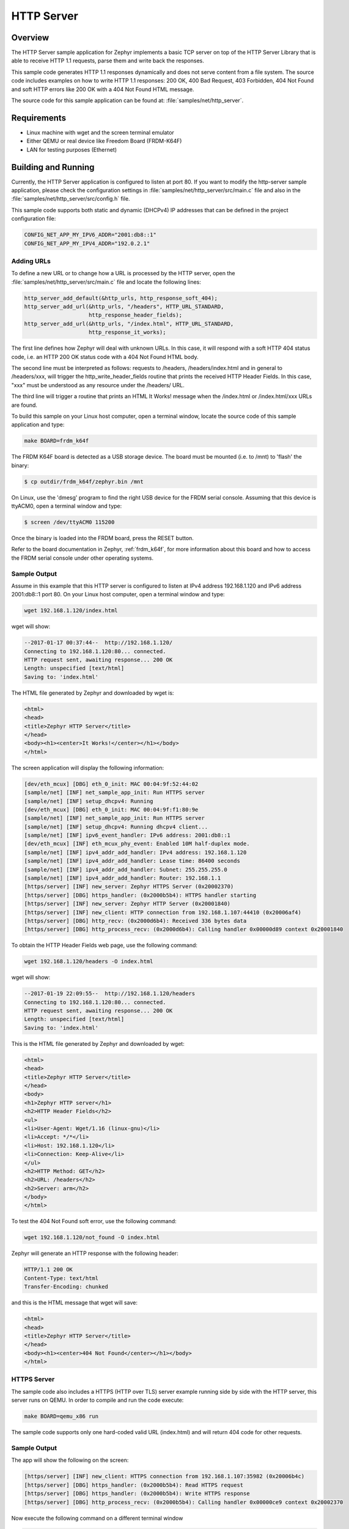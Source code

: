 .. _http-server-sample:

HTTP Server
###########

Overview
********

The HTTP Server sample application for Zephyr implements a basic TCP server
on top of the HTTP Server Library that is able to receive HTTP 1.1 requests,
parse them and write back the responses.

This sample code generates HTTP 1.1 responses dynamically and does not serve
content from a file system. The source code includes examples on how to write
HTTP 1.1 responses: 200 OK, 400 Bad Request, 403 Forbidden, 404 Not Found and
soft HTTP errors like 200 OK with a 404 Not Found HTML message.

The source code for this sample application can be found at:
:file:`samples/net/http_server`.

Requirements
************

- Linux machine with wget and the screen terminal emulator
- Either QEMU or real device like Freedom Board (FRDM-K64F)
- LAN for testing purposes (Ethernet)

Building and Running
********************

Currently, the HTTP Server application is configured to listen at port 80.
If you want to modify the http-server sample application, please check
the configuration settings in :file:`samples/net/http_server/src/main.c` file
and also in the :file:`samples/net/http_server/src/config.h` file.

This sample code supports both static and dynamic (DHCPv4) IP addresses that
can be defined in the project configuration file:

.. code-block:: console

	CONFIG_NET_APP_MY_IPV6_ADDR="2001:db8::1"
	CONFIG_NET_APP_MY_IPV4_ADDR="192.0.2.1"

Adding URLs
===========

To define a new URL or to change how a URL is processed by the HTTP server,
open the :file:`samples/net/http_server/src/main.c` file and locate the
following lines:

.. code-block:: c

	http_server_add_default(&http_urls, http_response_soft_404);
	http_server_add_url(&http_urls, "/headers", HTTP_URL_STANDARD,
			    http_response_header_fields);
	http_server_add_url(&http_urls, "/index.html", HTTP_URL_STANDARD,
			    http_response_it_works);

The first line defines how Zephyr will deal with unknown URLs. In this case,
it will respond with a soft HTTP 404 status code, i.e. an HTTP 200 OK status
code with a 404 Not Found HTML body.

The second line must be interpreted as follows: requests to /headers,
/headers/index.html and in general to /headers/xxx, will trigger the
http_write_header_fields routine that prints the received HTTP
Header Fields. In this case, "xxx" must be understood as any resource
under the /headers/ URL.

The third line will trigger a routine that prints an HTML It Works!
message when the /index.html or /index.html/xxx URLs are found.

To build this sample on your Linux host computer, open a terminal window,
locate the source code of this sample application and type:

.. code-block:: console

	make BOARD=frdm_k64f

The FRDM K64F board is detected as a USB storage device. The board
must be mounted (i.e. to /mnt) to 'flash' the binary:

.. code-block:: console

    $ cp outdir/frdm_k64f/zephyr.bin /mnt

On Linux, use the 'dmesg' program to find the right USB device for the
FRDM serial console. Assuming that this device is ttyACM0, open a
terminal window and type:

.. code-block:: console

    $ screen /dev/ttyACM0 115200

Once the binary is loaded into the FRDM board, press the RESET button.

Refer to the board documentation in Zephyr, :ref:`frdm_k64f`,
for more information about this board and how to access the FRDM
serial console under other operating systems.

Sample Output
=============

Assume in this example that this HTTP server is configured to listen at
IPv4 address 192.168.1.120 and IPv6 address 2001:db8::1 port 80.
On your Linux host computer, open a terminal window and type:

.. code-block:: console

	wget 192.168.1.120/index.html

wget will show:

.. code-block:: console

	--2017-01-17 00:37:44--  http://192.168.1.120/
	Connecting to 192.168.1.120:80... connected.
	HTTP request sent, awaiting response... 200 OK
	Length: unspecified [text/html]
	Saving to: 'index.html'

The HTML file generated by Zephyr and downloaded by wget is:

.. code-block:: html

	<html>
	<head>
	<title>Zephyr HTTP Server</title>
	</head>
	<body><h1><center>It Works!</center></h1></body>
	</html>

The screen application will display the following information:

.. code-block:: console

	[dev/eth_mcux] [DBG] eth_0_init: MAC 00:04:9f:52:44:02
	[sample/net] [INF] net_sample_app_init: Run HTTPS server
	[sample/net] [INF] setup_dhcpv4: Running
	[dev/eth_mcux] [DBG] eth_0_init: MAC 00:04:9f:f1:80:9e
	[sample/net] [INF] net_sample_app_init: Run HTTPS server
	[sample/net] [INF] setup_dhcpv4: Running dhcpv4 client...
	[sample/net] [INF] ipv6_event_handler: IPv6 address: 2001:db8::1
	[dev/eth_mcux] [INF] eth_mcux_phy_event: Enabled 10M half-duplex mode.
	[sample/net] [INF] ipv4_addr_add_handler: IPv4 address: 192.168.1.120
	[sample/net] [INF] ipv4_addr_add_handler: Lease time: 86400 seconds
	[sample/net] [INF] ipv4_addr_add_handler: Subnet: 255.255.255.0
	[sample/net] [INF] ipv4_addr_add_handler: Router: 192.168.1.1
	[https/server] [INF] new_server: Zephyr HTTPS Server (0x20002370)
	[https/server] [DBG] https_handler: (0x2000b5b4): HTTPS handler starting
	[https/server] [INF] new_server: Zephyr HTTP Server (0x20001840)
	[https/server] [INF] new_client: HTTP connection from 192.168.1.107:44410 (0x20006af4)
	[https/server] [DBG] http_recv: (0x2000d6b4): Received 336 bytes data
	[https/server] [DBG] http_process_recv: (0x2000d6b4): Calling handler 0x00000d89 context 0x20001840


To obtain the HTTP Header Fields web page, use the following command:

.. code-block:: console

	wget 192.168.1.120/headers -O index.html

wget will show:

.. code-block:: console

	--2017-01-19 22:09:55--  http://192.168.1.120/headers
	Connecting to 192.168.1.120:80... connected.
	HTTP request sent, awaiting response... 200 OK
	Length: unspecified [text/html]
	Saving to: 'index.html'

This is the HTML file generated by Zephyr and downloaded by wget:

.. code-block:: html

	<html>
	<head>
	<title>Zephyr HTTP Server</title>
	</head>
	<body>
	<h1>Zephyr HTTP server</h1>
	<h2>HTTP Header Fields</h2>
	<ul>
	<li>User-Agent: Wget/1.16 (linux-gnu)</li>
	<li>Accept: */*</li>
	<li>Host: 192.168.1.120</li>
	<li>Connection: Keep-Alive</li>
	</ul>
	<h2>HTTP Method: GET</h2>
	<h2>URL: /headers</h2>
	<h2>Server: arm</h2>
	</body>
	</html>

To test the 404 Not Found soft error, use the following command:

.. code-block:: console

	wget 192.168.1.120/not_found -O index.html

Zephyr will generate an HTTP response with the following header:

.. code-block:: console

	HTTP/1.1 200 OK
	Content-Type: text/html
	Transfer-Encoding: chunked

and this is the HTML message that wget will save:

.. code-block:: html

	<html>
	<head>
	<title>Zephyr HTTP Server</title>
	</head>
	<body><h1><center>404 Not Found</center></h1></body>
	</html>

HTTPS Server
============

The sample code also includes a HTTPS (HTTP over TLS) server example
running side by side with the HTTP server, this server runs on QEMU.
In order to compile and run the code execute:

.. code-block:: console

        make BOARD=qemu_x86 run

The sample code supports only one hard-coded valid URL (index.html) and
will return 404 code for other requests.

Sample Output
=============

The app will show the following on the screen:

.. code-block:: console

	[https/server] [INF] new_client: HTTPS connection from 192.168.1.107:35982 (0x20006b4c)
	[https/server] [DBG] https_handler: (0x2000b5b4): Read HTTPS request
	[https/server] [DBG] https_handler: (0x2000b5b4): Write HTTPS response
	[https/server] [DBG] http_process_recv: (0x2000b5b4): Calling handler 0x00000ce9 context 0x20002370

Now execute the following command on a different terminal window

.. code-block:: console

	wget https://192.168.1.120 --no-check-certificate

This will be shown on the screen

.. code-block:: console

	Connecting to 192.168.1.120:443... connected.
	WARNING: cannot verify 192.168.1.120's certificate
	Unable to locally verify the issuer's authority.
	HTTP request sent, awaiting response... 200 OK
	Length: unspecified [text/html]
	Saving to: 'index.html'

	index.html                                            [ <=> ]

The inspection of the file index.html will show

.. code-block:: console

	<h2>Zephyr TLS Test Server</h2>
	<p>Successful connection</p>

Known Issues and Limitations
============================

- Currently, this sample application only generates HTTP responses in
  chunk transfer mode.
- Basic authentication is not yet implemented.
